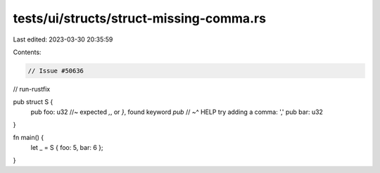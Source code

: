 tests/ui/structs/struct-missing-comma.rs
========================================

Last edited: 2023-03-30 20:35:59

Contents:

.. code-block:: rs

    // Issue #50636
// run-rustfix

pub struct S {
    pub foo: u32 //~ expected `,`, or `}`, found keyword `pub`
    //     ~^ HELP try adding a comma: ','
    pub bar: u32
}

fn main() {
    let _ = S { foo: 5, bar: 6 };
}


